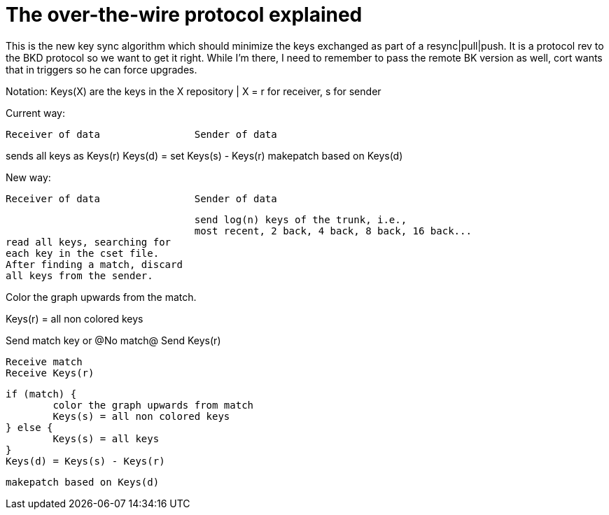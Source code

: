The over-the-wire protocol explained
====================================

This is the new key sync algorithm which should minimize the keys exchanged
as part of a resync|pull|push.  It is a protocol rev to the BKD protocol
so we want to get it right.  While I'm there, I need to remember to pass
the remote BK version as well, cort wants that in triggers so he can force
upgrades.

Notation:
    Keys(X) are the keys in the X repository | X = r for receiver, s for sender

Current way:
------------------------------------------------------------------------------
Receiver of data		Sender of data
------------------------------------------------------------------------------
sends all keys as Keys(r)
				Keys(d) = set Keys(s) - Keys(r)
				makepatch based on Keys(d)


New way:
------------------------------------------------------------------------------
Receiver of data		Sender of data
------------------------------------------------------------------------------
				send log(n) keys of the trunk, i.e.,
				most recent, 2 back, 4 back, 8 back, 16 back...
read all keys, searching for
each key in the cset file.
After finding a match, discard
all keys from the sender.

Color the graph upwards from the
match.

Keys(r) = all non colored keys

Send match key or @No match@
Send Keys(r)

				Receive match
				Receive Keys(r)

				if (match) {
					color the graph upwards from match
					Keys(s) = all non colored keys
				} else {
					Keys(s) = all keys
				}
				Keys(d) = Keys(s) - Keys(r)

				makepatch based on Keys(d)
